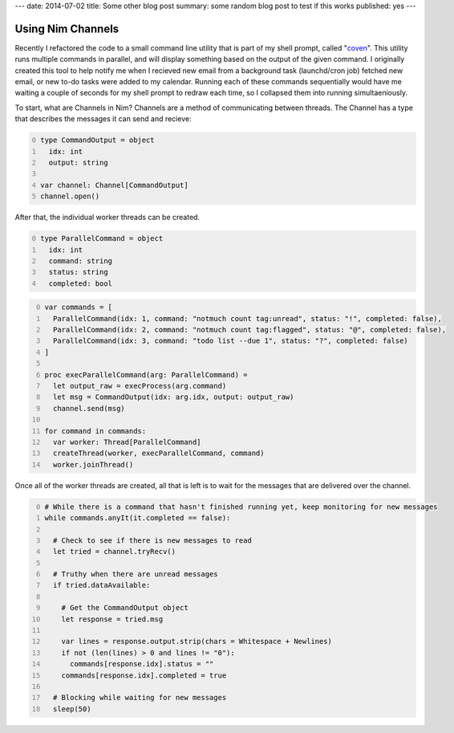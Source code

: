 ---
date: 2014-07-02
title: Some other blog post
summary: some random blog post to test if this works
published: yes
---

==================
Using Nim Channels
==================

Recently I refactored the code to a small command line utility that is part of my shell prompt, called "`coven`_". This utility runs multiple commands in parallel, and will display something based on the output of the given command. I originally created this tool to help notify me when I recieved new email from a background task (launchd/cron job) fetched new email, or new to-do tasks were added to my calendar. Running each of these commands sequentially would have me waiting a couple of seconds for my shell prompt to redraw each time, so I collapsed them into running simultaeniously.

.. _coven: https://github.com/samdmarshall/coven


To start, what are Channels in Nim? Channels are a method of communicating between threads. The Channel has a type that describes the messages it can send and recieve:

.. code-block:: nim
  :number-lines: 0

  type CommandOutput = object
    idx: int
    output: string

  var channel: Channel[CommandOutput]
  channel.open()

After that, the individual worker threads can be created.

.. code-block:: nim
  :number-lines: 0

  type ParallelCommand = object
    idx: int
    command: string
    status: string
    completed: bool

.. code-block:: nim
  :number-lines: 0

  var commands = [
    ParallelCommand(idx: 1, command: "notmuch count tag:unread", status: "!", completed: false),
    ParallelCommand(idx: 2, command: "notmuch count tag:flagged", status: "@", completed: false),
    ParallelCommand(idx: 3, command: "todo list --due 1", status: "?", completed: false)
  ]

  proc execParallelCommand(arg: ParallelCommand) =
    let output_raw = execProcess(arg.command)
    let msg = CommandOutput(idx: arg.idx, output: output_raw)
    channel.send(msg)

  for command in commands:
    var worker: Thread[ParallelCommand]
    createThread(worker, execParallelCommand, command)
    worker.joinThread()

Once all of the worker threads are created, all that is left is to wait for the messages that are delivered over the channel.

.. code-block:: nim
  :number-lines: 0

  # While there is a command that hasn't finished running yet, keep monitoring for new messages
  while commands.anyIt(it.completed == false):

    # Check to see if there is new messages to read
    let tried = channel.tryRecv()

    # Truthy when there are unread messages
    if tried.dataAvailable:

      # Get the CommandOutput object
      let response = tried.msg

      var lines = response.output.strip(chars = Whitespace + Newlines)
      if not (len(lines) > 0 and lines != "0"):
        commands[response.idx].status = ""
      commands[response.idx].completed = true

    # Blocking while waiting for new messages
    sleep(50)


